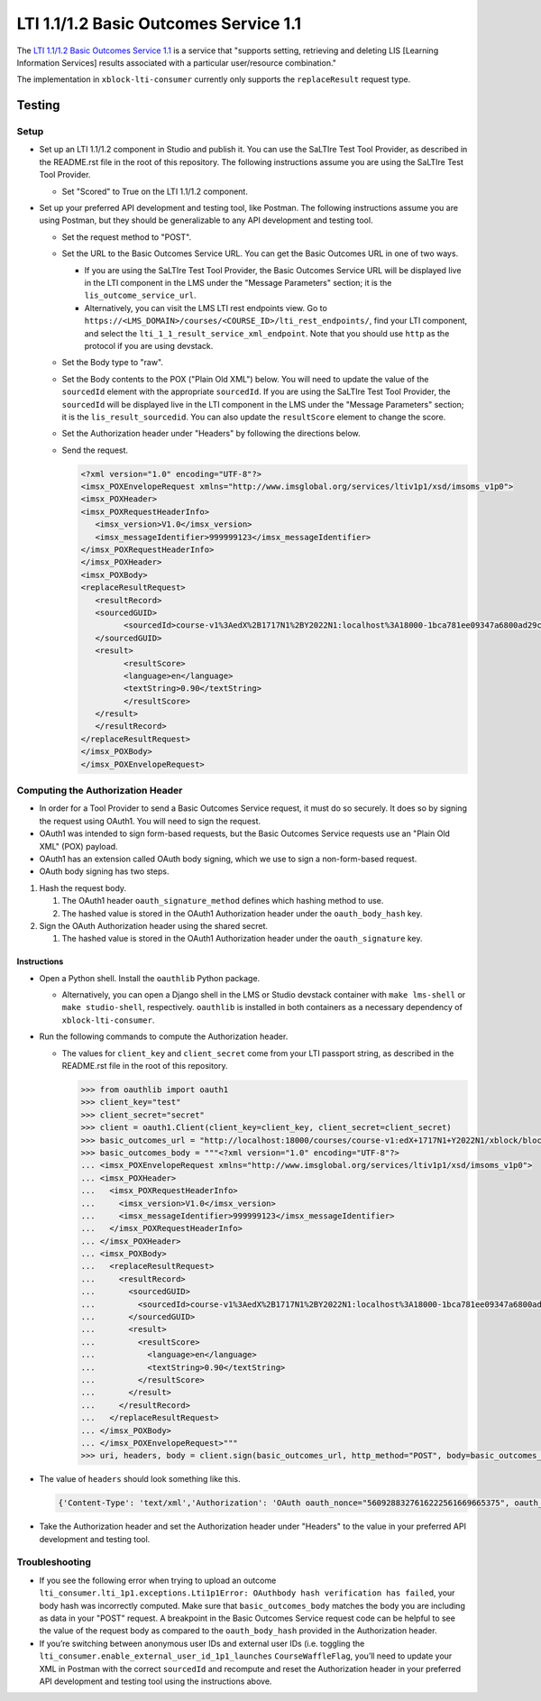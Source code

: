LTI 1.1/1.2 Basic Outcomes Service 1.1
**************************************

The `LTI 1.1/1.2 Basic Outcomes Service 1.1 <http://www.imsglobal.org/spec/lti-bo/v1p1/>`_ is a service that
"supports setting, retrieving and deleting LIS [Learning Information Services] results associated with a particular
user/resource combination."

The implementation in ``xblock-lti-consumer`` currently only supports the ``replaceResult`` request type.

Testing
=======

Setup
-----

* Set up an LTI 1.1/1.2 component in Studio and publish it. You can use the SaLTIre Test Tool Provider, as described in
  the README.rst file in the root of this repository. The following instructions assume you are using the SaLTIre Test
  Tool Provider.

  * Set "Scored" to True on the LTI 1.1/1.2 component.

* Set up your preferred API development and testing tool, like Postman. The following instructions assume you are using
  Postman, but they should be generalizable to any API development and testing tool.
    
  * Set the request method to "POST".
  * Set the URL to the Basic Outcomes Service URL. You can get the Basic Outcomes URL in one of two ways.
        
    * If you are using the SaLTIre Test Tool Provider, the Basic Outcomes Service URL will be displayed live in the
      LTI component in the LMS under the "Message Parameters" section; it is the ``lis_outcome_service_url``.
    * Alternatively, you can visit the LMS LTI rest endpoints view. Go to
      ``https://<LMS_DOMAIN>/courses/<COURSE_ID>/lti_rest_endpoints/``, find your LTI component, and select the
      ``lti_1_1_result_service_xml_endpoint``. Note that you should use ``http`` as the protocol if you are using
      devstack.

  * Set the Body type to "raw".
  * Set the Body contents to the POX ("Plain Old XML") below. You will need to update the value of the
    ``sourcedId`` element with the appropriate ``sourcedId``. If you are using the SaLTIre Test Tool Provider, the
    ``sourcedId`` will be displayed live in the LTI component in the LMS under the "Message Parameters" section; it
    is the ``lis_result_sourcedid``. You can also update the ``resultScore`` element to change the score.
  * Set the Authorization header under "Headers" by following the directions below.
  * Send the request.

    .. code:: xml

      <?xml version="1.0" encoding="UTF-8"?>
      <imsx_POXEnvelopeRequest xmlns="http://www.imsglobal.org/services/ltiv1p1/xsd/imsoms_v1p0">
      <imsx_POXHeader>
      <imsx_POXRequestHeaderInfo>
         <imsx_version>V1.0</imsx_version>
         <imsx_messageIdentifier>999999123</imsx_messageIdentifier>
      </imsx_POXRequestHeaderInfo>
      </imsx_POXHeader>
      <imsx_POXBody>
      <replaceResultRequest>
         <resultRecord>
         <sourcedGUID>
               <sourcedId>course-v1%3AedX%2B1717N1%2BY2022N1:localhost%3A18000-1bca781ee09347a6800ad29c346abc07:0c30252236e467a695663b9aed8d3e5d</sourcedId>
         </sourcedGUID>
         <result>
               <resultScore>
               <language>en</language>
               <textString>0.90</textString>
               </resultScore>
         </result>
         </resultRecord>
      </replaceResultRequest>
      </imsx_POXBody>
      </imsx_POXEnvelopeRequest>

Computing the Authorization Header
----------------------------------

* In order for a Tool Provider to send a Basic Outcomes Service request, it must do so securely. It does so by signing
  the request using OAuth1. You will need to sign the request.
* OAuth1 was intended to sign form-based requests, but the Basic Outcomes Service requests use an "Plain Old XML" (POX)
  payload.
* OAuth1 has an extension called OAuth body signing, which we use to sign a non-form-based request.
* OAuth body signing has two steps.

#. Hash the request body.

   #. The OAuth1 header ``oauth_signature_method`` defines which hashing method to use.
   #. The hashed value is stored in the OAuth1 Authorization header under the ``oauth_body_hash`` key.
        
#. Sign the OAuth Authorization header using the shared secret.

   #. The hashed value is stored in the OAuth1 Authorization header under the ``oauth_signature`` key.

Instructions
^^^^^^^^^^^^

* Open a Python shell. Install the ``oauthlib`` Python package.

  * Alternatively, you can open a Django shell in the LMS or Studio devstack container with ``make lms-shell`` or
    ``make studio-shell``, respectively. ``oauthlib`` is installed in both containers as a necessary dependency of
    ``xblock-lti-consumer``.

* Run the following commands to compute the Authorization header.

  * The values for ``client_key`` and ``client_secret`` come from your LTI passport string, as described in the
    README.rst file in the root of this repository.

    .. code:: python

        >>> from oauthlib import oauth1
        >>> client_key="test"
        >>> client_secret="secret"
        >>> client = oauth1.Client(client_key=client_key, client_secret=client_secret)
        >>> basic_outcomes_url = "http://localhost:18000/courses/course-v1:edX+1717N1+Y2022N1/xblock/block-v1:edX+1717N1+Y2022N1+type@lti_consumer+block@1bca781ee09347a6800ad29c346abc07/handler_noauth/outcome_service_handler"
        >>> basic_outcomes_body = """<?xml version="1.0" encoding="UTF-8"?>
        ... <imsx_POXEnvelopeRequest xmlns="http://www.imsglobal.org/services/ltiv1p1/xsd/imsoms_v1p0">
        ... <imsx_POXHeader>
        ...   <imsx_POXRequestHeaderInfo>
        ...     <imsx_version>V1.0</imsx_version>
        ...     <imsx_messageIdentifier>999999123</imsx_messageIdentifier>
        ...   </imsx_POXRequestHeaderInfo>
        ... </imsx_POXHeader>
        ... <imsx_POXBody>
        ...   <replaceResultRequest>
        ...     <resultRecord>
        ...       <sourcedGUID>
        ...         <sourcedId>course-v1%3AedX%2B1717N1%2BY2022N1:localhost%3A18000-1bca781ee09347a6800ad29c346abc07:0c30252236e467a695663b9aed8d3e5d</sourcedId>
        ...       </sourcedGUID>
        ...       <result>
        ...         <resultScore>
        ...           <language>en</language>
        ...           <textString>0.90</textString>
        ...         </resultScore>
        ...       </result>
        ...     </resultRecord>
        ...   </replaceResultRequest>
        ... </imsx_POXBody>
        ... </imsx_POXEnvelopeRequest>"""
        >>> uri, headers, body = client.sign(basic_outcomes_url, http_method="POST", body=basic_outcomes_body, headers={"Content-Type": "text/xml"})

* The value of ``headers`` should look something like this.

  .. code:: python

      {'Content-Type': 'text/xml','Authorization': 'OAuth oauth_nonce="5609288327616222561669665375", oauth_timestamp="1669665375", oauth_version="1.0", oauth_signature_method="HMAC-SHA1", oauth_consumer_key="test", oauth_body_hash="vAVegN28HcixFW7OuHgfx0Ld%2Bdk%3D", oauth_signature="4Or9QJKG66jFHpZU6JeyNHcYdDk%3D"'}


* Take the Authorization header and set the Authorization header under "Headers" to the value in your preferred API
  development and testing tool. 

Troubleshooting
---------------

* If you see the following error when trying to upload an outcome 
  ``lti_consumer.lti_1p1.exceptions.Lti1p1Error: OAuthbody hash verification has failed``, your body hash was
  incorrectly computed. Make sure that ``basic_outcomes_body`` matches the body you are including as data in your "POST"
  request. A breakpoint in the Basic Outcomes Service request code can be helpful to see the value of the request body
  as compared to the ``oauth_body_hash`` provided in the Authorization header.
* If you’re switching between anonymous user IDs and external user IDs (i.e. toggling the 
  ``lti_consumer.enable_external_user_id_1p1_launches`` ``CourseWaffleFlag``, you’ll need to update your XML in Postman
  with the correct ``sourcedId`` and recompute and reset the Authorization header in your preferred API development and
  testing tool using the instructions above.